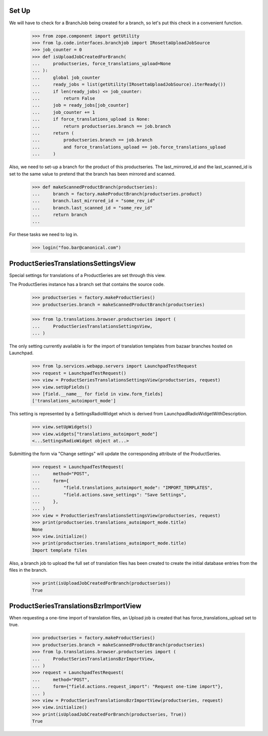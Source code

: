 Set Up
======

We will have to check for a BranchJob being created for a branch, so
let's put this check in a convenient function.

    >>> from zope.component import getUtility
    >>> from lp.code.interfaces.branchjob import IRosettaUploadJobSource
    >>> job_counter = 0
    >>> def isUploadJobCreatedForBranch(
    ...     productseries, force_translations_upload=None
    ... ):
    ...     global job_counter
    ...     ready_jobs = list(getUtility(IRosettaUploadJobSource).iterReady())
    ...     if len(ready_jobs) <= job_counter:
    ...         return False
    ...     job = ready_jobs[job_counter]
    ...     job_counter += 1
    ...     if force_translations_upload is None:
    ...         return productseries.branch == job.branch
    ...     return (
    ...         productseries.branch == job.branch
    ...         and force_translations_upload == job.force_translations_upload
    ...     )

Also, we need to set-up a branch for the product of this productseries. The
last_mirrored_id and the last_scanned_id is set to the same value to pretend
that the branch has been mirrored and scanned.

    >>> def makeScannedProductBranch(productseries):
    ...     branch = factory.makeProductBranch(productseries.product)
    ...     branch.last_mirrored_id = "some_rev_id"
    ...     branch.last_scanned_id = "some_rev_id"
    ...     return branch
    ...

For these tasks we need to log in.

    >>> login("foo.bar@canonical.com")


ProductSeriesTranslationsSettingsView
=====================================

Special settings for translations of a ProductSeries are set through
this view.

The ProductSeries instance has a branch set that contains the source
code.

    >>> productseries = factory.makeProductSeries()
    >>> productseries.branch = makeScannedProductBranch(productseries)

    >>> from lp.translations.browser.productseries import (
    ...     ProductSeriesTranslationsSettingsView,
    ... )

The only setting currently available is for the import of translation
templates from bazaar branches hosted on Launchpad.

    >>> from lp.services.webapp.servers import LaunchpadTestRequest
    >>> request = LaunchpadTestRequest()
    >>> view = ProductSeriesTranslationsSettingsView(productseries, request)
    >>> view.setUpFields()
    >>> [field.__name__ for field in view.form_fields]
    ['translations_autoimport_mode']

This setting is represented by a SettingsRadioWidget which is derived
from LaunchpadRadioWidgetWithDescription.

    >>> view.setUpWidgets()
    >>> view.widgets["translations_autoimport_mode"]
    <...SettingsRadioWidget object at...>

Submitting the form via "Change settings" will update the corresponding
attribute of the ProductSeries.

    >>> request = LaunchpadTestRequest(
    ...     method="POST",
    ...     form={
    ...         "field.translations_autoimport_mode": "IMPORT_TEMPLATES",
    ...         "field.actions.save_settings": "Save Settings",
    ...     },
    ... )
    >>> view = ProductSeriesTranslationsSettingsView(productseries, request)
    >>> print(productseries.translations_autoimport_mode.title)
    None
    >>> view.initialize()
    >>> print(productseries.translations_autoimport_mode.title)
    Import template files

Also, a branch job to upload the full set of translation files has been
created to create the initial database entries from the files in the branch.

    >>> print(isUploadJobCreatedForBranch(productseries))
    True


ProductSeriesTranslationsBzrImportView
======================================

When requesting a one-time import of translation files, an Upload job
is created that has force_translations_upload set to true.

    >>> productseries = factory.makeProductSeries()
    >>> productseries.branch = makeScannedProductBranch(productseries)
    >>> from lp.translations.browser.productseries import (
    ...     ProductSeriesTranslationsBzrImportView,
    ... )
    >>> request = LaunchpadTestRequest(
    ...     method="POST",
    ...     form={"field.actions.request_import": "Request one-time import"},
    ... )
    >>> view = ProductSeriesTranslationsBzrImportView(productseries, request)
    >>> view.initialize()
    >>> print(isUploadJobCreatedForBranch(productseries, True))
    True
